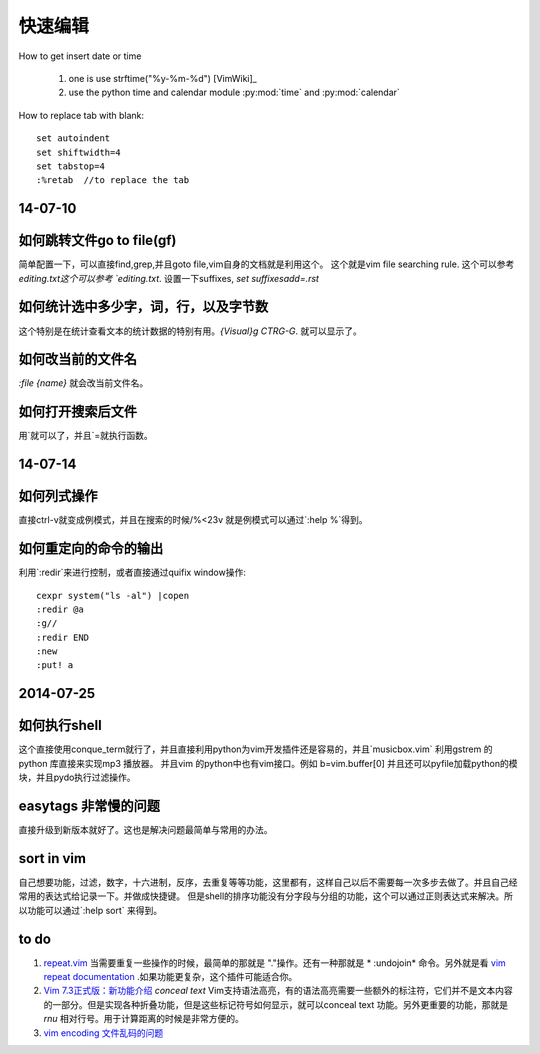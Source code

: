 ﻿快速编辑
********



How to get insert date or time

   #. one is use strftime("%y-%m-%d") [VimWiki]_
   #. use the python time and calendar module :py:mod:`time` and :py:mod:`calendar`



How to replace tab with blank::

   set autoindent
   set shiftwidth=4
   set tabstop=4
   :%retab  //to replace the tab 



14-07-10
========

如何跳转文件go to file(gf)
==========================
简单配置一下，可以直接find,grep,并且goto file,vim自身的文档就是利用这个。 这个就是vim file searching rule. 这个可以参考 `editing.txt这个可以参考 `editing.txt`.
设置一下suffixes, `set suffixesadd=.rst`

如何统计选中多少字，词，行，以及字节数
======================================
这个特别是在统计查看文本的统计数据的特别有用。`{Visual}g  CTRG-G`. 就可以显示了。

如何改当前的文件名
==================
`:file {name}` 就会改当前文件名。


如何打开搜索后文件
==================
用`就可以了，并且`=就执行函数。


14-07-14
========

如何列式操作
============

直接ctrl-v就变成例模式，并且在搜索的时候/\%<23v 就是例模式可以通过`:help \%`得到。


如何重定向的命令的输出
======================
利用`:redir`来进行控制，或者直接通过quifix window操作::

    cexpr system("ls -al") |copen
    :redir @a
    :g//
    :redir END
    :new 
    :put! a
 

2014-07-25
==========

如何执行shell
=============

这个直接使用conque_term就行了，并且直接利用python为vim开发插件还是容易的，并且`musicbox.vim` 利用gstrem 的python 库直接来实现mp3 播放器。
并且vim 的python中也有vim接口。例如 b=vim.buffer[0]
并且还可以pyfile加载python的模块，并且pydo执行过滤操作。

easytags 非常慢的问题
=====================

直接升级到新版本就好了。这也是解决问题最简单与常用的办法。


sort in vim
===========
自己想要功能，过滤，数字，十六进制，反序，去重复等等功能，这里都有，这样自己以后不需要每一次多步去做了。并且自己经常用的表达式给记录一下。并做成快捷键。
但是shell的排序功能没有分字段与分组的功能，这个可以通过正则表达式来解决。所以功能可以通过`:help sort` 来得到。


to do
=====

#. `repeat.vim <http://www.vim.org/scripts/script.php?script&#95;id&#61;2136>`_   当需要重复一些操作的时候，最简单的那就是 "."操作。还有一种那就是 * :undojoin* 命令。另外就是看 `vim repeat documentation <http://vimdoc.sourceforge.net/htmldoc/repeat.html>`_  .如果功能更复杂，这个插件可能适合你。
#. `Vim 7.3正式版：新功能介绍 <http://xbeta.info/vim73b.htm>`_   *conceal text* Vim支持语法高亮，有的语法高亮需要一些额外的标注符，它们并不是文本内容的一部分。但是实现各种折叠功能，但是这些标记符号如何显示，就可以conceal text 功能。另外更重要的功能，那就是 *rnu* 相对行号。用于计算距离的时候是非常方便的。
#. `vim encoding 文件乱码的问题 <http://edyfox.codecarver.org/html/vim&#95;fileencodings&#95;detection.html>`_ 
